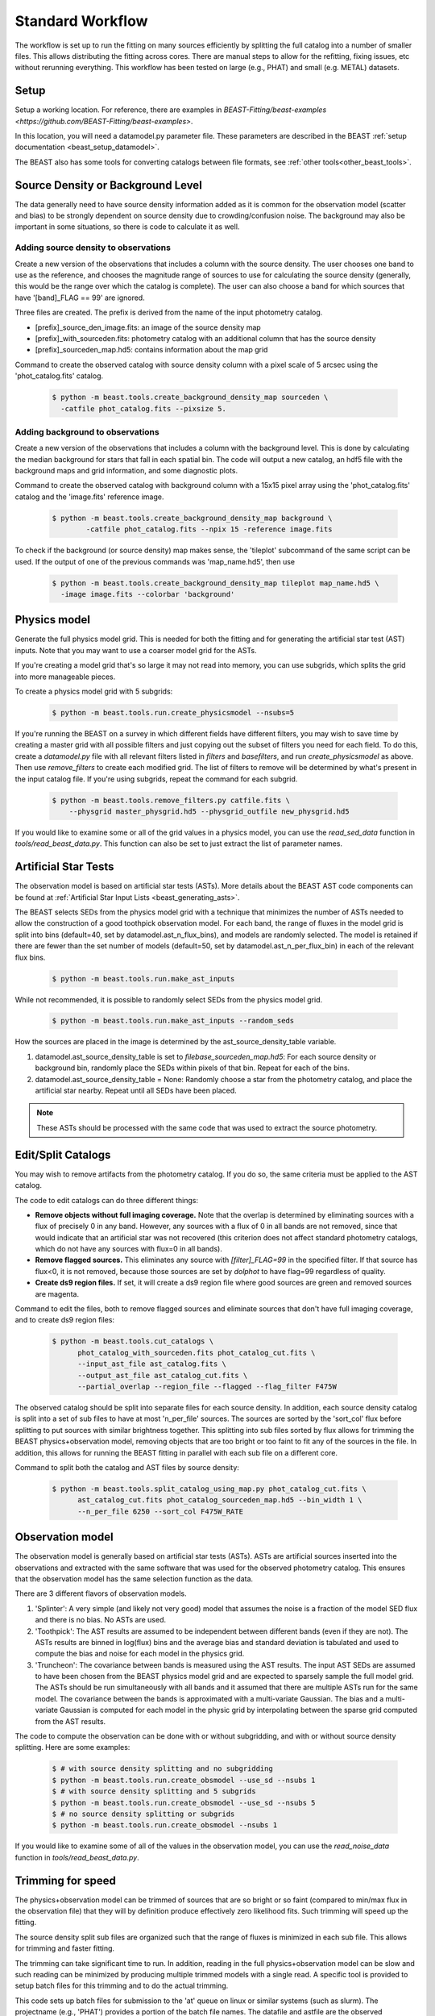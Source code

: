 .. _beast_standard_workflow:

#################
Standard Workflow
#################

The workflow is set up to run the fitting on many sources efficiently by
splitting the full catalog into a number of smaller files.  This allows
distributing the fitting across cores.  There are manual steps to allow
for the refitting, fixing issues, etc without rerunning everything.  This
workflow has been tested on large (e.g., PHAT) and small (e.g. METAL)
datasets.


*****
Setup
*****

Setup a working location. For reference, there are examples in `BEAST-Fitting/beast-examples <https://github.com/BEAST-Fitting/beast-examples>`.

In this location, you will need a datamodel.py parameter file.
These parameters are described in the BEAST :ref:`setup documentation
<beast_setup_datamodel>`.

The BEAST also has some tools for converting catalogs between file formats,
see :ref:`other tools<other_beast_tools>`.

**********************************
Source Density or Background Level
**********************************

The data generally need to have source density information added as it is common
for the observation model (scatter and bias) to be strongly dependent
on source density due to crowding/confusion noise.  The background may
also be important in some situations, so there is code to calculate it as well.

Adding source density to observations
=====================================

Create a new version of the observations that includes a column with the
source density.  The user chooses one band to use as the reference, and chooses
the magnitude range of sources to use for calculating the source density
(generally, this would be the range over which the catalog is complete).  The
user can also choose a band for which sources that have '[band]_FLAG == 99' are
ignored.

Three files are created.  The prefix is derived from the name of the input
photometry catalog.

* [prefix]_source_den_image.fits: an image of the source density map
* [prefix]_with_sourceden.fits: photometry catalog with an
  additional column that has the source density
* [prefix]_sourceden_map.hd5: contains information about the map grid

Command to create the observed catalog with source density column with
a pixel scale of 5 arcsec using the 'phot_catalog.fits' catalog.

  .. code-block:: console

     $ python -m beast.tools.create_background_density_map sourceden \
       -catfile phot_catalog.fits --pixsize 5.



Adding background to observations
=================================

Create a new version of the observations that includes a column with the
background level.  This is done by calculating the median background for
stars that fall in each spatial bin.  The code will output a new catalog, an
hdf5 file with the background maps and grid information, and some
diagnostic plots.

Command to create the observed catalog with background column with a 15x15 pixel
array using the 'phot_catalog.fits' catalog and the 'image.fits' reference image.

  .. code-block:: console

     $ python -m beast.tools.create_background_density_map background \
	     -catfile phot_catalog.fits --npix 15 -reference image.fits


To check if the background (or source density) map makes sense, the 'tileplot' subcommand of the
same script can be used. If the output of one of the previous commands was 'map_name.hd5', then use

  .. code-block:: console

     $ python -m beast.tools.create_background_density_map tileplot map_name.hd5 \
       -image image.fits --colorbar 'background'


*************
Physics model
*************

Generate the full physics model grid.  This is needed for both the fitting and
for generating the artificial star test (AST) inputs.  Note that you may want to
use a coarser model grid for the ASTs.

If you're creating a model grid that's so large it may not read into memory, you
can use subgrids, which splits the grid into more manageable pieces.

To create a physics model grid with 5 subgrids:

  .. code-block:: console

     $ python -m beast.tools.run.create_physicsmodel --nsubs=5

If you're running the BEAST on a survey in which different fields have different
filters, you may wish to save time by creating a master grid with all possible
filters and just copying out the subset of filters you need for each field.  To
do this, create a `datamodel.py` file with all relevant filters listed in
`filters` and `basefilters`, and run `create_physicsmodel` as above.  Then use
`remove_filters` to create each modified grid.  The list of filters to remove
will be determined by what's present in the input catalog file.  If you're using
subgrids, repeat the command for each subgrid.

  .. code-block:: console

     $ python -m beast.tools.remove_filters.py catfile.fits \
         --physgrid master_physgrid.hd5 --physgrid_outfile new_physgrid.hd5


If you would like to examine some or all of the grid values in a physics model,
you can use the `read_sed_data` function in `tools/read_beast_data.py`.  This
function can also be set to just extract the list of parameter names.


*********************
Artificial Star Tests
*********************

The observation model is based on artificial star tests (ASTs).  More details
about the BEAST AST code components can be found at :ref:`Artificial Star Input
Lists <beast_generating_asts>`.

The BEAST selects SEDs from the physics model grid with a technique that
minimizes the number of ASTs needed to allow the construction of a good
toothpick observation model.  For each band, the range of fluxes
in the model grid is split into bins (default=40, set by datamodel.ast_n_flux_bins),
and models are randomly selected.  The model is retained if there are fewer than
the set number of models (default=50, set by datamodel.ast_n_per_flux_bin) in
each of the relevant flux bins.

  .. code-block:: console

     $ python -m beast.tools.run.make_ast_inputs

While not recommended, it is possible to randomly select SEDs from the
physics model grid.

  .. code-block:: console

     $ python -m beast.tools.run.make_ast_inputs --random_seds

How the sources are placed in the image is determined by the ast_source_density_table
variable.

1. datamodel.ast_source_density_table is set to `filebase_sourceden_map.hd5`:
   For each source density or background bin, randomly place the SEDs
   within pixels of that bin.  Repeat for each of the bins.

2. datamodel.ast_source_density_table = None:
   Randomly choose a star from the photometry catalog, and place the
   artificial star nearby.  Repeat until all SEDs have been placed.

.. note::
   These ASTs should be processed with the same code that was used to extract the
   source photometry.


*******************
Edit/Split Catalogs
*******************

You may wish to remove artifacts from the photometry catalog.  If you do so, the
same criteria must be applied to the AST catalog.

The code to edit catalogs can do three different things:

* **Remove objects without full imaging coverage.** Note that the overlap is
  determined by eliminating sources with a flux of precisely 0 in any band.
  However, any sources with a flux of 0 in all bands are not removed, since
  that would indicate that an artificial star was not recovered (this
  criterion does not affect standard photometry catalogs, which do not have
  any sources with flux=0 in all bands).
* **Remove flagged sources.** This eliminates any source with `[filter]_FLAG=99`
  in the specified filter.  If that source has flux<0, it is not removed,
  because those sources are set by `dolphot` to have flag=99 regardless of
  quality.
* **Create ds9 region files.** If set, it will create a ds9 region file where
  good sources are green and removed sources are magenta.

Command to edit the files, both to remove flagged sources and eliminate sources
that don't have full imaging coverage, and to create ds9 region files:

  .. code-block:: console

    $ python -m beast.tools.cut_catalogs \
          phot_catalog_with_sourceden.fits phot_catalog_cut.fits \
          --input_ast_file ast_catalog.fits \
          --output_ast_file ast_catalog_cut.fits \
          --partial_overlap --region_file --flagged --flag_filter F475W


The observed catalog should be split into separate files for each source
density.  In addition, each source density catalog is split into a set of
sub files to have at most 'n_per_file' sources.  The sources are sorted by
the 'sort_col' flux before splitting to put sources with similar brightness
together.  This splitting into sub files sorted by flux allows for trimming
the BEAST physics+observation model, removing objects that are too bright
or too faint to fit any of the sources in the file.  In addition, this
allows for running the BEAST fitting in parallel with each sub file
on a different core.

Command to split both the catalog and AST files by source density:

  .. code-block:: console

    $ python -m beast.tools.split_catalog_using_map.py phot_catalog_cut.fits \
          ast_catalog_cut.fits phot_catalog_sourceden_map.hd5 --bin_width 1 \
          --n_per_file 6250 --sort_col F475W_RATE


*****************
Observation model
*****************

The observation model is generally based on artificial star tests (ASTs).
ASTs are artificial sources inserted into the observations and extracted with
the same software that was used for the observed photometry catalog.
This ensures that the observation model has the same selection
function as the data.

There are 3 different flavors of observation models.

1. 'Splinter': A very simple (and likely not very good) model that assumes
   the noise is a fraction of the model SED flux and there is no bias.
   No ASTs are used.
2. 'Toothpick':  The AST results are assumed to be independent between
   different bands (even if they are not).  The ASTs results are binned
   in log(flux) bins and the average bias and standard deviation is tabulated
   and used to compute the bias and noise for each model in the physics grid.
3. 'Truncheon': The covariance between bands is measured using the AST results.
   The input AST SEDs are assumed to have been chosen from the BEAST
   physics model grid and are expected to sparsely sample the full model
   grid. The ASTs should be run simultaneously with all bands and it assumed that
   there are multiple ASTs run for the same model.  The covariance
   between the bands is approximated with a multi-variate Gaussian.
   The bias and a multi-variate Gaussian is computed for each model in the
   physic grid by interpolating between the sparse grid computed from the AST
   results.

The code to compute the observation can be done with or without subgridding, and
with or without source density splitting.  Here are some examples:

  .. code-block:: console

     $ # with source density splitting and no subgridding
     $ python -m beast.tools.run.create_obsmodel --use_sd --nsubs 1
     $ # with source density splitting and 5 subgrids
     $ python -m beast.tools.run.create_obsmodel --use_sd --nsubs 5
     $ # no source density splitting or subgrids
     $ python -m beast.tools.run.create_obsmodel --nsubs 1

If you would like to examine some of all of the values in the observation model,
you can use the `read_noise_data` function in `tools/read_beast_data.py`.


******************
Trimming for speed
******************

The physics+observation model can be trimmed of sources that are so bright or
so faint (compared to min/max flux in the observation file) that they will
by definition produce effectively zero likelihood fits.  Such trimming will
speed up the fitting.

The source density split sub files are organized such that the range of
fluxes is minimized in each sub file.  This allows for trimming and faster
fitting.

The trimming can take significant time to run.  In addition, reading in the
full physics+observation model can be slow and such reading can be minimized
by producing multiple trimmed models with a single read.  A specific tool is
provided to setup batch files for this trimming and to do the actual
trimming.

This code sets up batch files for submission to the 'at' queue on linux or
similar systems (such as slurm).  The projectname (e.g., 'PHAT') provides a portion
of the batch file names.  The datafile and astfile are the observed photometry
file (not sub files) and file with the ASTs in them.  The optional input
seds_fname can be used to specify the file with the physics model grid,
which overrides the default filename when you wish to use one model grid
for multiple fields. A subdirectory in the project directory is created with
a joblist file for submission to the batch queue and smaller files used by
the trimming code.

The joblist file can be split into smaller files if submission to multiple
cores is desired.  Use the 'num_subtrim' commandline tool.  The optional 'nice'
input allows you to prepend a 'nice' option, especially useful if
you're utilizing shared computing resources.

  .. code-block:: console

     $ python -m beast.tools.setup_batch_beast_trim projectname phot_catalog_cut.fits \
          ast_catalog_cut.fits --num_subtrim 5 --nice 19

Once the batch files are created, then the joblist can be submitted to the
queue.  The beast/tools/trim_many_via_obsdata.py code is called and trimmed
versions of the physics and observation models are created in the project
directory.

  .. code-block:: console

     $ at -f project/trim_batch_jobs/XX_joblist now

*******
Fitting
*******

The fitting is done for each sub file separately.  Code in the tools directory
can be used to create the needed set of batch files for submission to a queue.
In addition, this code will check and see if the fitting has already been done
or was interrupted for the sub files.  Only sub files that have not been fit or
where the fitting was interrupted will be added to the batch files.  The number
of sub files to be run on each core is a command line argument (the runs will
are serial on the core).

  .. code-block:: console

     $ python -m beast.tools.setup_batch_beast_fit.py --num_percore 2 --nice 19 \
           --use_sd 1 --nsubs 5 --pdf2d_param_list Av M_ini logT

The jobs can be submitted to the batch queue via:

  .. code-block:: console

     $ at -f projectname/fit_batch_jobs/beast_batch_fit_X.joblist now

The fitting yields several output files (which are described in detail
:doc:`here <outputs>`):

* `*_stats.fits`: Statistics for each of the fitted and derived parameters,
  including the 16th/50th/84th percentiles, mean, and expectation value
* `*_pdf1d.fits`: Marginalized 1D PDFs for each of the fitted and derived
  parameters
* `*_pdf2d.fits`: Marginalized 2D PDFs for pairs of parameters.  If
  `pdf2d_param_list` is set to `None`, 2D PDFs will not be generated.  The
  default set is the 7 main BEAST parameters, but any parameters in the grid can
  be chosen.
* `*_lnp.hd5`: Sparsely sampled log likelihoods

The contents of the `lnp` file can be easily accessed with the `read_lnp_data`
function in `tools/read_beast_data.py`, which converts the hdf5 file structure
into a dictionary.  If you need the SED grid values associated with the saved
lnP points, use the `get_lnp_grid_vals` function in the same file.


***************
Post-processing
***************

Create the merged stats file
============================

The stats files (catalog of fit parameters) can then be merged into a single
file for the field.  The 1D PDF and lnP files are merged across subgrids, but
not yet across source density or background bins.  Merging 2D PDFs has not yet
been implemented.

  .. code-block:: console

     $ python -m beast.tools.run.merge_files --use_sd 1


Reorganize the results into spatial region files
================================================

The output files from the BEAST with this workflow are organized by source
density and brightness.  This is not ideal for finding sources of interest
or performing ensemble processing.  A more useful organization is by spatial
region.  The large amount of BEAST output information makes it best to have
individual files for each spatial region.  Code to do this spatial reordering
is provided in two parts.  The 1st spatially reorders the results for each
source density/brightness BEAST run into files for each spatial region.  The
2nd condenses the multiple individual files for each spatial region into the
minimal set (stats, pdf1d, and lnp).

Divide each source density/brightness file into files of spatial regions
with 10"x10" pixels.

  .. code-block:: console

     $ python -m beast.tools.reorder_beast_results_spatial
        --stats_filename filebase_stats.fits
        --region_filebase filebase_
        --output_filebase spatial/filebase
        --reg_size 10.0

Condense the multiple files for each spatial region into the minimal set.
Each spatial region will have files containing the stats, pdf1d, and lnp
results for the stars in that region.

  .. code-block:: console

     $ python -m beast.tools.condense_beast_results_spatial
        --filedir spatial

You may wish to use these files as inputs for the `MegaBEAST <https://megabeast.readthedocs.io/en/latest/>`_.


**************
Python wrapper
**************

This is a wrapper for each of the commands described above:
`beast/examples/production_runs_2019/beast_production_wrapper.py`

You may choose to run each of the above commands individually, but this
conveniently packages them into one file.  If you use this wrapper, you
should edit several items in the file:

  * field_names: used to identify photometry files and create BEAST files
  * gst_filter_names: labels for the filters used in your photometry
    file (e.g., 'X_RATE')
  * beast_filter_names: the corresponding long names used by the BEAST
  * settings for the source density map: pixel size, filter, magnitude
    range
  * settings for the background map: pixel dimensions, reference image
  * settings for splitting the catalog by source density: filter,
    number of sources per file
  * settings for the trimming/fitting batch scripts: number of files, nice level

You can (and should!) read about the individual functions above before
running beast_production_wrapper:

  .. code-block:: console

     $ python beast_production_wrapper

The first thing it does is use datamodel_template.py to create a
datamodel.py file.  You will need to modify datamodel_template.py file to
specify the required parameters for generating models and fitting data.
datamodel.py will be imported as needed in the functions
called by the wrapper.  Four of the datamodel fields (project, obsfile,
filters, and basefilters) will be filled in by beast_production_wrapper.py,
so ensure that the other fields in datamodel_template.py have the desired values.

The wrapper will proceed through each of the functions above.  At
three points, you will need to manually run things independently of
the wrapper.  It will not continue running subsequent functions until
it finds that the necessary steps have been taken.

  * Creating ASTs (if a fake star catalog doesn't exist)
  * running the batch trimming scripts
  * running the batch fitting scripts

Once you have completed each of these, run the wrapper again.  It will
skip past the steps that it has already processed, and resume at the point
where you left off.  In the case of the batch scripts, if you only
partially completed them, it will re-generate new scripts for the
remaining trimming/fitting (and tell you which ones are new), and
pause again.

Note of warning: if you are using this wrapper for multiple fields,
check that the proper version of datamodel.py is in place before
running the batch trimming/fitting scripts.  For instance, if you have
recently used the wrapper to do part of the processing for field_A,
and you want to start the batch fitting script for field_B, re-run the
wrapper for field_B to make sure that datamodel.py refers to the
information for field_B.

*************
Using `slurm`
*************

Many of the steps described above require considerable computational resources,
especially if your grid is large.  If you're running on `XSEDE <https://www.xsede.org/>`_
or another system that uses the slurm queue, you may wish to use
`write_sbatch_file.py`.  This will create a job file that can be submitted with ``sbatch``.
More information about how this file is constructed can be found in the TACC user guide
`here <https://portal.tacc.utexas.edu/archives/stampede#slurm-job-control>`_.

Here is an example call to `write_sbatch_file.py` that shows some of its
functionality.

 .. code-block:: console

    $ # create submission script
    $ python -m beast.tools.write_sbatch_file \
      'sbatch_file.script' './path/to/job/beast_batch_fit_X.joblist' \
      '/path/to/files/projectname/' \
      --modules 'module load anaconda3' 'source activate beast_v1.3' \
      --queue LM --run_time 2:30:00 --mem 250GB


This creates a file ``sbatch_file.script`` with these contents:

 .. code-block:: console

    #!/bin/bash

    #SBATCH -J beast      # Job name
    #SBATCH -p LM            # Queue name
    #SBATCH -t 2:30:00      # Run time (hh:mm:ss)
    #SBATCH --mem 250GB      # Requested memory

    # move to appropriate directory
    cd /path/to/files/projectname/

    # Load any necessary modules
    # Loading modules in the script ensures a consistent environment.
    module load anaconda3
    source activate beast_v1.3

    # Launch a job
    ./path/to/job/beast_batch_fit_X.joblist


Then the file can be submitted:

 .. code-block:: console

    $ sbatch sbatch_file.script
